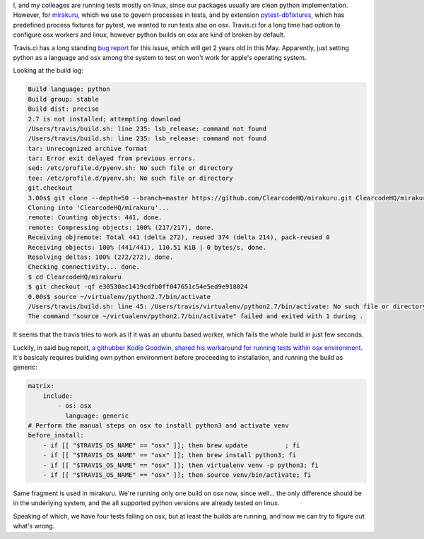 .. title: Running python tests on Travis's OSX workers
.. slug: running-python-tests-on-traviss-osx-workers
.. date: 2016-03-20 21:44:55 UTC+01:00
.. tags: python,osx,travis,tests
.. category: 
.. link: 
.. description: 
.. type: text

I, and my colleages are running tests mostly on linux, since our packages usually are clean python implementation.
However, for `mirakuru <https://pypi.python.org/pypi/mirakuru/>`_, which we use to govern processes in tests,
and by extension `pytest-dbfixtures <https://pypi.python.org/pypi/pytest-dbfixtures/>`_,
which has predefined process fixtures for pytest, we wanted to run tests also on osx. Travis.ci for
a long time had option to configure osx workers and linux, however python builds on osx are kind of broken by default.

Travis.ci has a long standing `bug report <https://github.com/travis-ci/travis-ci/issues/2312>`_ for this issue,
which will get 2 years old in this May. Apparently, just setting python as a language and osx among
the system to test on won't work for apple's operating system.

.. TEASER_END

Looking at the build log:

.. code-block::

    Build language: python
    Build group: stable
    Build dist: precise
    2.7 is not installed; attempting download
    /Users/travis/build.sh: line 235: lsb_release: command not found
    /Users/travis/build.sh: line 235: lsb_release: command not found
    tar: Unrecognized archive format
    tar: Error exit delayed from previous errors.
    sed: /etc/profile.d/pyenv.sh: No such file or directory
    tee: /etc/profile.d/pyenv.sh: No such file or directory
    git.checkout
    3.00s$ git clone --depth=50 --branch=master https://github.com/ClearcodeHQ/mirakuru.git ClearcodeHQ/mirakuru
    Cloning into 'ClearcodeHQ/mirakuru'...
    remote: Counting objects: 441, done.
    remote: Compressing objects: 100% (217/217), done.
    Receiving objremote: Total 441 (delta 272), reused 374 (delta 214), pack-reused 0
    Receiving objects: 100% (441/441), 110.51 KiB | 0 bytes/s, done.
    Resolving deltas: 100% (272/272), done.
    Checking connectivity... done.
    $ cd ClearcodeHQ/mirakuru
    $ git checkout -qf e30530ac1419cdfb0ff047651c54e5ed9e918024
    0.00s$ source ~/virtualenv/python2.7/bin/activate
    /Users/travis/build.sh: line 45: /Users/travis/virtualenv/python2.7/bin/activate: No such file or directory
    The command "source ~/virtualenv/python2.7/bin/activate" failed and exited with 1 during .

It seems that the travis tries to work as if it was an ubuntu based worker, which fails the whole build in just few seconds.

Luckily, in said bug report,
`a githubber Kodie Goodwin, shared his workaround for running tests within osx environment <https://github.com/travis-ci/travis-ci/issues/2312#issuecomment-195620855>`_.
It's basicaly requires building own python environment before proceeding to installation, and running the build as generic:

.. code-block:: yaml

    matrix:
        include:
            - os: osx
              language: generic
    # Perform the manual steps on osx to install python3 and activate venv
    before_install:
        - if [[ "$TRAVIS_OS_NAME" == "osx" ]]; then brew update          ; fi
        - if [[ "$TRAVIS_OS_NAME" == "osx" ]]; then brew install python3; fi
        - if [[ "$TRAVIS_OS_NAME" == "osx" ]]; then virtualenv venv -p python3; fi
        - if [[ "$TRAVIS_OS_NAME" == "osx" ]]; then source venv/bin/activate; fi

Same fragment is used in mirakuru. We're running only one build on osx now, since well...
the only difference should be in the underlying system, and the all supported python versions are already tested on linux.

Speaking of which, we have four tests failing on osx, but at least the builds are running, and now we can try to figure out what's wrong.
